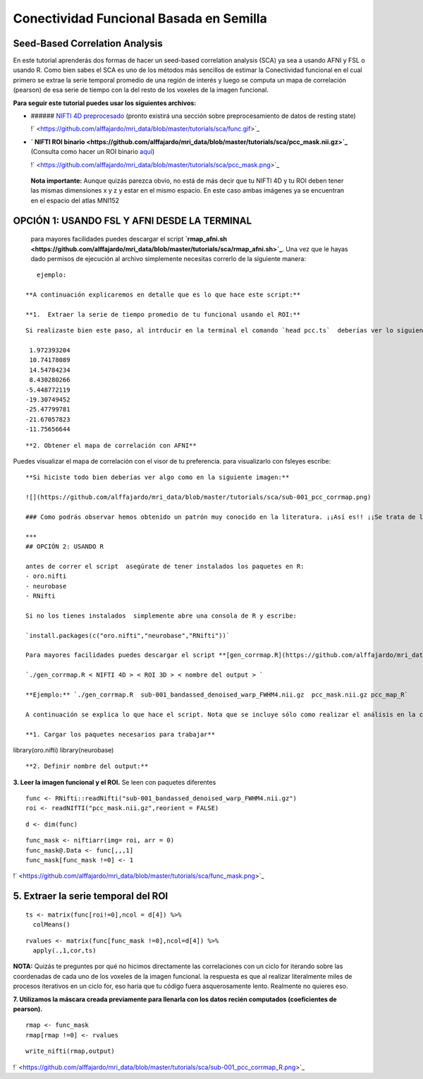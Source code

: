 Conectividad Funcional Basada en Semilla
========================================

Seed-Based Correlation Analysis
-----------------------

En este tutorial aprenderás dos formas de hacer un seed-based correlation analysis (SCA) ya sea a usando AFNI y FSL  o usando R. Como bien sabes el SCA es uno de los métodos más sencillos  de estimar la Conectividad funcional en el cual primero se extrae la serie temporal promedio de una región de interés y luego  se computa un mapa de correlación (pearson) de esa serie de tiempo con la del resto de los voxeles de la imagen funcional. 

**Para seguir este tutorial puedes usar los siguientes archivos:**

- ###### `NIFTI  4D preprocesado <https://drive.google.com/file/d/14Mx4MbFO2GjrMWvq4-CHX3HHbiN_A3jh/view?usp=sharing>`_ (pronto existirá una sección sobre preprocesamiento de datos de  resting state)

  !` <https://github.com/alffajardo/mri_data/blob/master/tutorials/sca/func.gif>`_

- **` NIFTI ROI binario <https://github.com/alffajardo/mri_data/blob/master/tutorials/sca/pcc_mask.nii.gz>`_** (Consulta como hacer un ROI binario `aquí <https://www.youtube.com/watch?v=p70utwa-NkU&t=51s>`_)

  !` <https://github.com/alffajardo/mri_data/blob/master/tutorials/sca/pcc_mask.png>`_

  

 **Nota importante:** Aunque quizás parezca obvio, no está de más decir que tu NIFTI 4D y tu ROI deben tener las mismas dimensiones x y z y estar en el mismo espacio. En este caso ambas imágenes ya se encuentran en el espacio del atlas MNI152

  
  
OPCIÓN 1: USANDO FSL Y AFNI  DESDE LA TERMINAL
-----------------------

  para mayores facilidades puedes descargar el script **`rmap_afni.sh <https://github.com/alffajardo/mri_data/blob/master/tutorials/sca/rmap_afni.sh>`_**. Una vez que le hayas dado permisos de ejecución al archivo simplemente necesitas correrlo de la siguiente manera:

::

     
     ejemplo: 
   
  **A continuación explicaremos en detalle que es lo que hace este script:**
  
  **1.  Extraer la serie de tiempo promedio de tu funcional usando el ROI:**
  
::

   
   Si realizaste bien este paso, al intrducir en la terminal el comando `head pcc.ts`  deberías ver lo siguiente:
     
    1.972393204 
    10.74178089 
    14.54784234 
    8.430280266
   -5.448772119 
   -19.30749452 
   -25.47799781 
   -21.67057823 
   -11.75656644
::

   **2. Obtener el mapa de correlación con AFNI**
   
Puedes visualizar el mapa de correlación con el visor de tu preferencia. para visualizarlo con fsleyes escribe:

::

   
   
   **Si hiciste todo bien deberías ver algo como en la siguiente imagen:**
   
   ![](https://github.com/alffajardo/mri_data/blob/master/tutorials/sca/sub-001_pcc_corrmap.png)
   
   ### Como podrás observar hemos obtenido un patrón muy conocido en la literatura. ¡¡Así es!! ¡¡Se trata de la ***Default Mode Network***!! 
   
   ***
   ## OPCIÓN 2: USANDO R
   
   antes de correr el script  asegúrate de tener instalados los paquetes en R:
   - oro.nifti
   - neurobase
   - RNifti
   
   Si no los tienes instalados  simplemente abre una consola de R y escribe:
   
   `install.packages(c("oro.nifti","neurobase","RNifti"))`
   
   Para mayores facilidades puedes descargar el script **[gen_corrmap.R](https://github.com/alffajardo/mri_data/blob/master/tutorials/sca/gen_corrmap.R)**. Este script corre desde la terminal de bash pero llama a R para poder funcionar. En breve explicaremos cómo funciona. Para correrlo simplemente teclea desde bash:
   
   `./gen_corrmap.R < NIFTI 4D > < ROI 3D > < nombre del output > `
   
   **Ejemplo:** `./gen_corrmap.R  sub-001_bandassed_denoised_warp_FWHM4.nii.gz  pcc_mask.nii.gz pcc_map_R`
   
   A continuación se explica lo que hace el script. Nota que se incluye sólo como realizar el análisis en la consola de R y para fines prácticos se excluyeron aquellos comandos necesarios para correr el script desde bash.
   
   **1. Cargar los paquetes necesarios para trabajar**
library(oro.nifti)
library(neurobase)
::

   **2. Definir nombre del output:**
    
**3. Leer la imagen funcional y el ROI.** Se leen con paquetes diferentes
::

   func <- RNifti::readNifti("sub-001_bandassed_denoised_warp_FWHM4.nii.gz")
   roi <- readNIfTI("pcc_mask.nii.gz",reorient = FALSE)

::

   d <- dim(func)

::

   func_mask <- niftiarr(img= roi, arr = 0)
   func_mask@.Data <- func[,,,1]
   func_mask[func_mask !=0] <- 1

!` <https://github.com/alffajardo/mri_data/blob/master/tutorials/sca/func_mask.png>`_

**5. Extraer la serie temporal del ROI**
-----------------------

::

   ts <- matrix(func[roi!=0],ncol = d[4]) %>%
     colMeans()

::

   rvalues <- matrix(func[func_mask !=0],ncol=d[4]) %>%
     apply(.,1,cor,ts)
**NOTA:** Quizás te preguntes por qué no hicimos directamente las correlaciones con un ciclo for iterando sobre las coordenadas de cada uno de los voxeles de la  imagen funcional. la respuesta es que al realizar literalmente miles de procesos iterativos en un ciclo for, eso haría que tu código fuera asquerosamente lento. Realmente no quieres eso.

**7. Utilizamos la máscara creada previamente para llenarla con los datos recién computados (coeficientes de pearson).**
::

   rmap <- func_mask
   rmap[rmap !=0] <- rvalues

::

   write_nifti(rmap,output)

!` <https://github.com/alffajardo/mri_data/blob/master/tutorials/sca/sub-001_pcc_corrmap_R.png>`_

